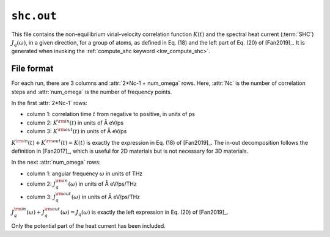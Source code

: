 .. _shc_out:
.. index::
   single: shc.out (output file)

``shc.out``
===========

This file contains the non-equilibrium virial-velocity correlation function :math:`K(t)` and the spectral heat current (:term:`SHC`) :math:`J_q(\omega)`, in a given direction, for a group of atoms, as defined in Eq. (18) and the left part of Eq. (20) of [Fan2019]_.
It is generated when invoking the :ref:`compute_shc keyword <kw_compute_shc>`.

File format
-----------

For each run, there are 3 columns and :attr:`2*Nc-1 + num_omega` rows.
Here, :attr:`Nc` is the number of correlation steps and :attr:`num_omega` is the number of frequency points.

In the first :attr:`2*Nc-1` rows:

* column 1: correlation time :math:`t` from negative to positive, in units of ps
* column 2: :math:`K^{\rm in}(t)` in units of Å eV/ps
* column 3: :math:`K^{\rm out}(t)` in units of Å eV/ps

:math:`K^{\rm in}(t) + K^{\rm out}(t) = K(t)` is exactly the expression in Eq. (18) of [Fan2019]_.
The in-out decomposition follows the definition in [Fan2017]_, which is useful for 2D materials but is not necessary for 3D materials.

In the next :attr:`num_omega` rows:

* column 1: angular frequency :math:`\omega` in units of THz
* column 2: :math:`J_q^{\rm in}(\omega)` in units of Å eV/ps/THz
* column 3: :math:`J_q^{\rm out}(\omega)` in units of Å eV/ps/THz
 
:math:`J_q^{\rm in}(\omega) + J_q^{\rm out}(\omega) = J_q(\omega)` is exactly the left expression in Eq. (20) of [Fan2019]_.

Only the potential part of the heat current has been included.
